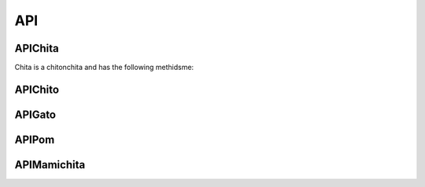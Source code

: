 API
===



APIChita
--------

Chita is a chitonchita and has the following methidsme:

.. autosummary::
   :toctree: generated

   src/players/chita


APIChito
--------

APIGato
-------

APIPom
------

APIMamichita
------------